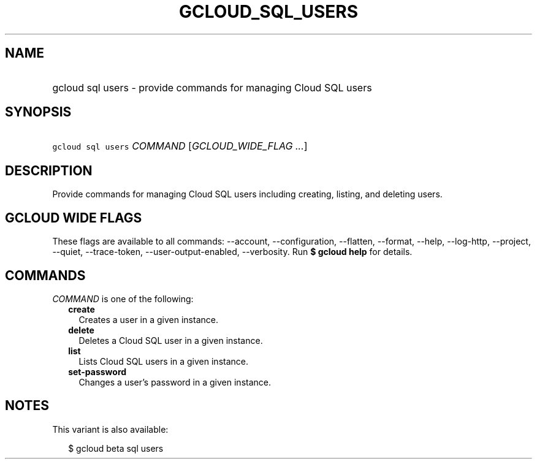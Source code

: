 
.TH "GCLOUD_SQL_USERS" 1



.SH "NAME"
.HP
gcloud sql users \- provide commands for managing Cloud SQL users



.SH "SYNOPSIS"
.HP
\f5gcloud sql users\fR \fICOMMAND\fR [\fIGCLOUD_WIDE_FLAG\ ...\fR]



.SH "DESCRIPTION"

Provide commands for managing Cloud SQL users including creating, listing, and
deleting users.



.SH "GCLOUD WIDE FLAGS"

These flags are available to all commands: \-\-account, \-\-configuration,
\-\-flatten, \-\-format, \-\-help, \-\-log\-http, \-\-project, \-\-quiet,
\-\-trace\-token, \-\-user\-output\-enabled, \-\-verbosity. Run \fB$ gcloud
help\fR for details.



.SH "COMMANDS"

\f5\fICOMMAND\fR\fR is one of the following:

.RS 2m
.TP 2m
\fBcreate\fR
Creates a user in a given instance.

.TP 2m
\fBdelete\fR
Deletes a Cloud SQL user in a given instance.

.TP 2m
\fBlist\fR
Lists Cloud SQL users in a given instance.

.TP 2m
\fBset\-password\fR
Changes a user's password in a given instance.


.RE
.sp

.SH "NOTES"

This variant is also available:

.RS 2m
$ gcloud beta sql users
.RE

